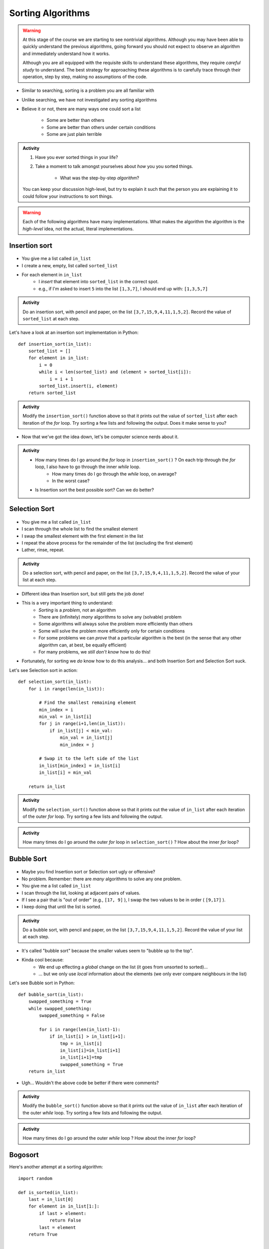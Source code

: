 ******************
Sorting Algorithms
******************

.. Warning::

    At this stage of the course we are starting to see nontrivial algorithms. Although you may have been able to quickly
    understand the previous algorithms, going forward you should not expect to observe an algorithm and immediately
    understand how it works.

    Although you are all equipped with the requisite skills to understand these algorithms, they require *careful study*
    to understand. The best strategy for approaching these algorithms is to carefully trace through their operation,
    step by step, making no assumptions of the code.


* Similar to searching, sorting is a problem you are all familiar with
* Unlike searching, we have not investigated any sorting algorithms
* Believe it or not, there are many ways one could sort a list

    * Some are better than others
    * Some are better than others under certain conditions
    * Some are just plain terrible

.. admonition:: Activity
    :class: activity

    #. Have you ever sorted things in your life?
    #. Take a moment to talk amongst yourselves about *how* you you sorted things.

        * What was the step-by-step *algorithm*?

    You can keep your discussion high-level, but try to explain it such that the person you are explaining it to could
    follow your instructions to sort things.





.. Warning::

    Each of the following algorithms have many implementations. What makes the algorithm the algorithm is the *high-level* idea, not the actual, literal implementations.
   
Insertion sort
==============

	.. image:: insertion.gif

* You give me a list called ``in_list``
* I create a new, empty, list called ``sorted_list``
* For each element in ``in_list``
    * I *insert* that element into ``sorted_list`` in the correct spot.
    * e.g., if I'm asked to insert ``5`` into the list ``[1,3,7]``, I should end up with: ``[1,3,5,7]``

.. admonition:: Activity
    :class: activity

    Do an insertion sort, with pencil and paper, on the list ``[3,7,15,9,4,11,1,5,2]``. Record the value of ``sorted_list`` at each step.   
   
Let's have a look at an insertion sort implementation in Python::

    def insertion_sort(in_list):
        sorted_list = []
        for element in in_list:
            i = 0
            while i < len(sorted_list) and (element > sorted_list[i]):
                i = i + 1
            sorted_list.insert(i, element)
        return sorted_list

.. admonition:: Activity
    :class: activity

    Modify the ``insertion_sort()`` function above so that it prints out the value of ``sorted_list`` after each iteration of the `for` loop. Try sorting a few lists and following the output. Does it make sense to you?

* Now that we've got the idea down, let's be computer science nerds about it.

.. admonition:: Activity
    :class: activity

    * How many times do I go around the `for` loop in ``insertion_sort()`` ? On each trip through the `for` loop, I also have to go through the inner `while` loop.
        * How many times do I go through the `while` loop, on average?
        * In the worst case?
	  
    * Is Insertion sort the best possible sort? Can we do better?

.. raw:: html

	<iframe width="560" height="315" src="https://www.youtube.com/embed/ofZ5ygghj9g" frameborder="0" allowfullscreen></iframe>
	
Selection Sort
==============

	.. image:: selection.gif

* You give me a list called ``in_list``
* I scan through the whole list to find the smallest element
* I swap the smallest element with the first element in the list
* I repeat the above process for the remainder of the list (excluding the first element)
* Lather, rinse, repeat.

.. admonition:: Activity
    :class: activity

    Do a selection sort, with pencil and paper, on the list ``[3,7,15,9,4,11,1,5,2]``. Record the value of your list at each step.  

* Different idea than Insertion sort, but still gets the job done!
* This is a very important thing to understand:
    * *Sorting* is a *problem*, not an algorithm
    * There are (infinitely) *many* algorithms to solve any (solvable) problem
    * Some algorithms will always solve the problem more efficiently than others
    * Some will solve the problem more efficiently only for certain conditions
    * For some problems we can *prove* that a particular algorithm is the best (in the sense that any other algorithm can, at best, be equally efficient)
    * For many problems, we *still don't know* how to do this!
   
* Fortunately, for sorting we *do* know how to do this analysis... and both Insertion Sort and Selection Sort suck.
 
Let's see Selection sort in action::

    def selection_sort(in_list):
        for i in range(len(in_list)):
      
            # Find the smallest remaining element
            min_index = i
            min_val = in_list[i]
            for j in range(i+1,len(in_list)):
                if in_list[j] < min_val:
                    min_val = in_list[j]
                    min_index = j
                   
            # Swap it to the left side of the list
            in_list[min_index] = in_list[i]
            in_list[i] = min_val
         
        return in_list
    
.. admonition:: Activity
    :class: activity

    Modify the ``selection_sort()`` function above so that it prints out the value of ``in_list`` after each iteration of the outer `for` loop. Try sorting a few lists and following the output. 

.. admonition:: Activity
    :class: activity

    How many times do I go around the outer `for` loop in ``selection_sort()`` ? How about the inner `for` loop?
   
.. raw:: html

	<iframe width="560" height="315" src="https://www.youtube.com/embed/ADD6jsSS9HI" frameborder="0" allowfullscreen></iframe> 

Bubble Sort
===========

	.. image:: bubble.gif

* Maybe you find Insertion sort or Selection sort ugly or offensive?
* No problem. Remember: there are *many* algorithms to solve any one problem.
* You give me a list called ``in_list``
* I scan through the list, looking at adjacent pairs of values.
* If I see a pair that is "out of order" (e.g., ``[17, 9]`` ), I swap the two values to be in order ( ``[9,17]`` ).
* I keep doing that until the list is sorted.

.. admonition:: Activity
    :class: activity

    Do a bubble sort, with pencil and paper, on the list ``[3,7,15,9,4,11,1,5,2]``. Record the value of your list at each step.  

* It's called "bubble sort" because the smaller values seem to "bubble up to the top".
* Kinda cool because:
    * We end up effecting a *global* change on the list (it goes from unsorted to sorted)...
    * ... but we only use *local* information about the elements (we only ever compare neighbours in the list)
   
Let's see Bubble sort in Python::

    def bubble_sort(in_list):
        swapped_something = True
        while swapped_something:
            swapped_something = False
         
            for i in range(len(in_list)-1):
                if in_list[i] > in_list[i+1]:
                    tmp = in_list[i]
                    in_list[i]=in_list[i+1]
                    in_list[i+1]=tmp
                    swapped_something = True
        return in_list

* Ugh... Wouldn't the above code be better if there were comments?

.. admonition:: Activity
    :class: activity

    Modify the ``bubble_sort()`` function above so that it prints out the value of ``in_list`` after each iteration of the outer `while` loop. Try sorting a few lists and following the output.   
   
.. admonition:: Activity
    :class: activity

    How many times do I go around the outer `while` loop ? How
    about the inner `for` loop?

.. raw:: html

	<iframe width="560" height="315" src="https://www.youtube.com/embed/NfmAFOlM5Jw" frameborder="0" allowfullscreen></iframe>
	
	
Bogosort
========

Here's another attempt at a sorting algorithm::

    import random
   
    def is_sorted(in_list):
        last = in_list[0]
        for element in in_list[1:]:
            if last > element:
                return False
            last = element
        return True
     
     
    def bogo_sort(in_list):
        while not is_sorted(in_list):
            random.shuffle(in_list)

        return in_list

.. admonition:: Activity
    :class: activity

    How does this sorting algorithm work? We're "working backwards" this time. Starting from the code, come up with an English explanation for how the algorithm works. You might want to add a ``print`` statement after the ``random.shuffle(in_list)`` line to get some intuition. If you aren't sure what ``random.shuffle()`` does... look it up, or just *try* it on some sample lists. Likewise, you'll have to figure out what ``is_sorted()`` is doing (though the name should help). 
   
.. admonition:: Activity
    :class: activity
   
    Is this a good sorting algorithm? How many times do I have to go through the ``while`` loop in ``bogo_sort``? How about the ``for`` loop in ``is_sorted()``?

WTF!?
=====

* Searching a list is *way* faster when we have a sorted list. 
* Why would someone want to sort a list in order to search it slightly faster when sorting is so slow?
* Well, we might want to search the same list many times.
    * We only need to sort it once.
* We might want to sort something without the end goal of searching.
* BUT, also, there are better sorting algorithms...

Why are we doing this again?
============================

* In your day-to-day life as a programmer, you won't write your own sorting routines. You'll rely on routines written by others, like Python's built-in ``sort()`` (which, by the way, uses the `Timsort algorithm <http://en.wikipedia.org/wiki/Timsort>`_ )
* BUT... even if you don't build the tools yourself, you should understand how they work
* More importantly: you **WILL** need to develop your own algorithms for some task that is much less well-studied than sorting.
* You're learning fundamentals of algorithm development here... not just the details of sorting.
* Let me say that again... **THE POINT OF THIS IS TO LEARN THE ALGORITHM FUNDAMENTALS**



The horrible truth
==================

* Insertion, Selection, and Bubble sort generally suck as sorting algorithms.
* BUT... they are within our current means.
* Once we've studied *recursion*, we will revisit sorting and see two *very good* sorting algorithms (Quicksort and Mergesort).
* If you want to geek out on sorting *right now*:
    * `The relevant Wikipedia page is very good <http://en.wikipedia.org/wiki/Sorting_algorithm>`_
    * Knuth's `The Art of Computer Programming Volume 3: Sorting and Searching <http://www.amazon.com/Art-Computer-Programming-Volume-Searching/dp/0201896850>`_ .
        * It would be nearly impossible to overstate the importance of Donald Knuth's contributions to Computer Science.

Let's see some sorting in action!
=================================

* http://www.sorting-algorithms.com/

   
For next class 
==============

* Read `chapter 18 of the text <http://openbookproject.net/thinkcs/python/english3e/recursion.html>`_  

